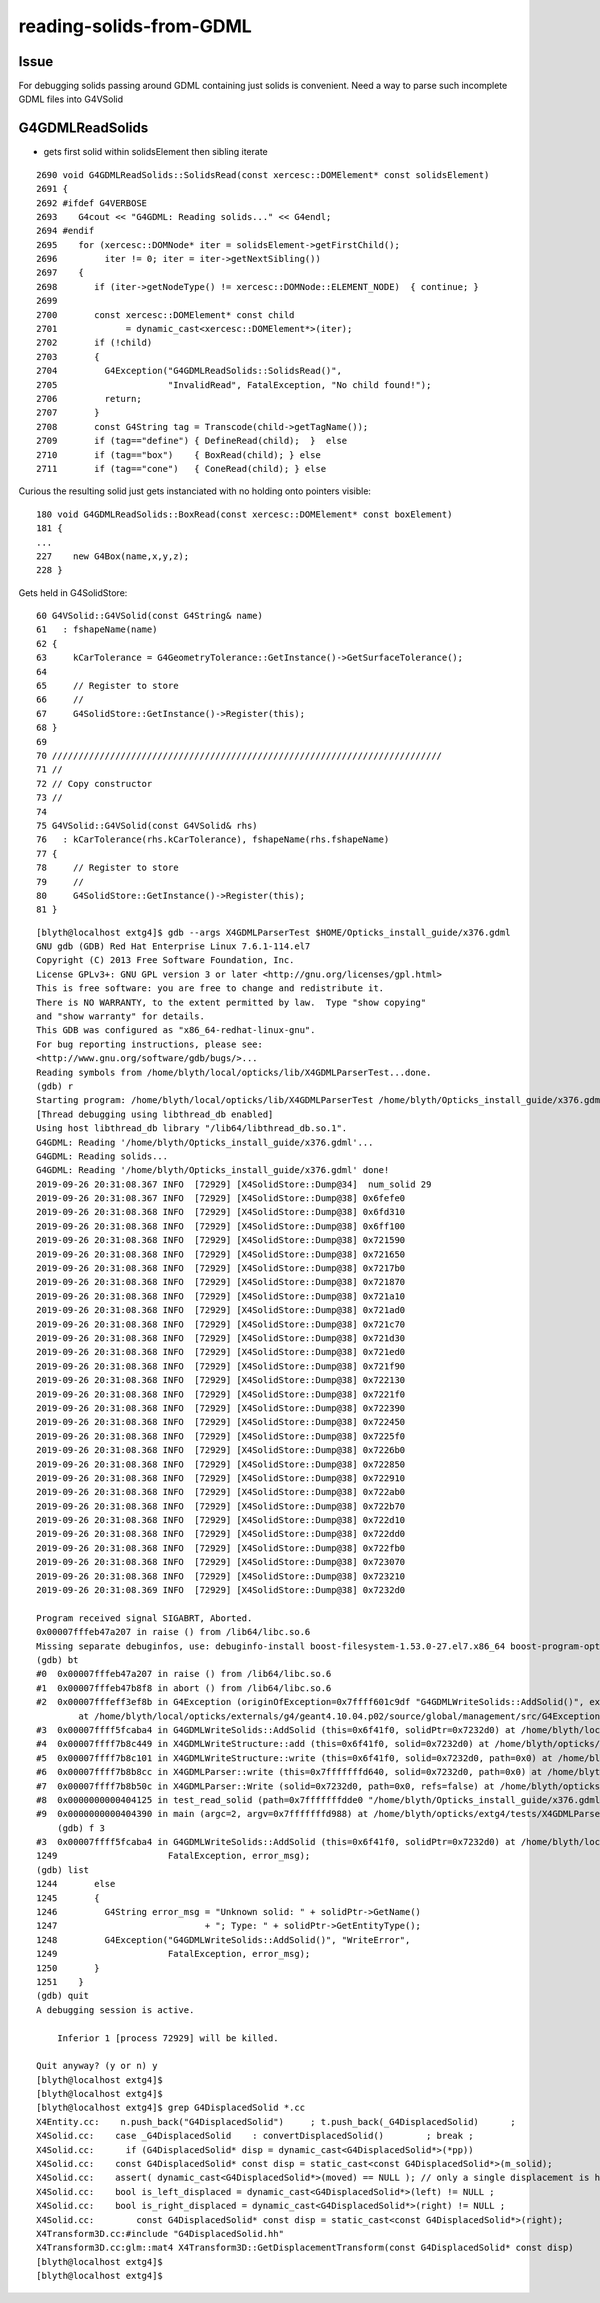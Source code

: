 reading-solids-from-GDML
=========================


Issue
-------

For debugging solids passing around GDML containing just 
solids is convenient.   Need a way to parse such incomplete 
GDML files into G4VSolid


G4GDMLReadSolids
-------------------


* gets first solid within solidsElement then sibling iterate

::
           
    2690 void G4GDMLReadSolids::SolidsRead(const xercesc::DOMElement* const solidsElement)
    2691 {
    2692 #ifdef G4VERBOSE
    2693    G4cout << "G4GDML: Reading solids..." << G4endl;
    2694 #endif
    2695    for (xercesc::DOMNode* iter = solidsElement->getFirstChild();
    2696         iter != 0; iter = iter->getNextSibling())
    2697    {
    2698       if (iter->getNodeType() != xercesc::DOMNode::ELEMENT_NODE)  { continue; }
    2699 
    2700       const xercesc::DOMElement* const child
    2701             = dynamic_cast<xercesc::DOMElement*>(iter);
    2702       if (!child)
    2703       {
    2704         G4Exception("G4GDMLReadSolids::SolidsRead()",
    2705                     "InvalidRead", FatalException, "No child found!");
    2706         return;
    2707       }
    2708       const G4String tag = Transcode(child->getTagName());
    2709       if (tag=="define") { DefineRead(child);  }  else
    2710       if (tag=="box")    { BoxRead(child); } else
    2711       if (tag=="cone")   { ConeRead(child); } else



Curious the resulting solid just gets instanciated with no holding onto pointers visible::

     180 void G4GDMLReadSolids::BoxRead(const xercesc::DOMElement* const boxElement)
     181 {
     ...
     227    new G4Box(name,x,y,z);
     228 }


Gets held in G4SolidStore::

     60 G4VSolid::G4VSolid(const G4String& name)
     61   : fshapeName(name)
     62 {
     63     kCarTolerance = G4GeometryTolerance::GetInstance()->GetSurfaceTolerance();
     64 
     65     // Register to store
     66     //
     67     G4SolidStore::GetInstance()->Register(this);
     68 }
     69 
     70 //////////////////////////////////////////////////////////////////////////
     71 //
     72 // Copy constructor
     73 //
     74 
     75 G4VSolid::G4VSolid(const G4VSolid& rhs)
     76   : kCarTolerance(rhs.kCarTolerance), fshapeName(rhs.fshapeName)
     77 {
     78     // Register to store
     79     //
     80     G4SolidStore::GetInstance()->Register(this);
     81 }






::


    [blyth@localhost extg4]$ gdb --args X4GDMLParserTest $HOME/Opticks_install_guide/x376.gdml
    GNU gdb (GDB) Red Hat Enterprise Linux 7.6.1-114.el7
    Copyright (C) 2013 Free Software Foundation, Inc.
    License GPLv3+: GNU GPL version 3 or later <http://gnu.org/licenses/gpl.html>
    This is free software: you are free to change and redistribute it.
    There is NO WARRANTY, to the extent permitted by law.  Type "show copying"
    and "show warranty" for details.
    This GDB was configured as "x86_64-redhat-linux-gnu".
    For bug reporting instructions, please see:
    <http://www.gnu.org/software/gdb/bugs/>...
    Reading symbols from /home/blyth/local/opticks/lib/X4GDMLParserTest...done.
    (gdb) r
    Starting program: /home/blyth/local/opticks/lib/X4GDMLParserTest /home/blyth/Opticks_install_guide/x376.gdml
    [Thread debugging using libthread_db enabled]
    Using host libthread_db library "/lib64/libthread_db.so.1".
    G4GDML: Reading '/home/blyth/Opticks_install_guide/x376.gdml'...
    G4GDML: Reading solids...
    G4GDML: Reading '/home/blyth/Opticks_install_guide/x376.gdml' done!
    2019-09-26 20:31:08.367 INFO  [72929] [X4SolidStore::Dump@34]  num_solid 29
    2019-09-26 20:31:08.367 INFO  [72929] [X4SolidStore::Dump@38] 0x6fefe0
    2019-09-26 20:31:08.368 INFO  [72929] [X4SolidStore::Dump@38] 0x6fd310
    2019-09-26 20:31:08.368 INFO  [72929] [X4SolidStore::Dump@38] 0x6ff100
    2019-09-26 20:31:08.368 INFO  [72929] [X4SolidStore::Dump@38] 0x721590
    2019-09-26 20:31:08.368 INFO  [72929] [X4SolidStore::Dump@38] 0x721650
    2019-09-26 20:31:08.368 INFO  [72929] [X4SolidStore::Dump@38] 0x7217b0
    2019-09-26 20:31:08.368 INFO  [72929] [X4SolidStore::Dump@38] 0x721870
    2019-09-26 20:31:08.368 INFO  [72929] [X4SolidStore::Dump@38] 0x721a10
    2019-09-26 20:31:08.368 INFO  [72929] [X4SolidStore::Dump@38] 0x721ad0
    2019-09-26 20:31:08.368 INFO  [72929] [X4SolidStore::Dump@38] 0x721c70
    2019-09-26 20:31:08.368 INFO  [72929] [X4SolidStore::Dump@38] 0x721d30
    2019-09-26 20:31:08.368 INFO  [72929] [X4SolidStore::Dump@38] 0x721ed0
    2019-09-26 20:31:08.368 INFO  [72929] [X4SolidStore::Dump@38] 0x721f90
    2019-09-26 20:31:08.368 INFO  [72929] [X4SolidStore::Dump@38] 0x722130
    2019-09-26 20:31:08.368 INFO  [72929] [X4SolidStore::Dump@38] 0x7221f0
    2019-09-26 20:31:08.368 INFO  [72929] [X4SolidStore::Dump@38] 0x722390
    2019-09-26 20:31:08.368 INFO  [72929] [X4SolidStore::Dump@38] 0x722450
    2019-09-26 20:31:08.368 INFO  [72929] [X4SolidStore::Dump@38] 0x7225f0
    2019-09-26 20:31:08.368 INFO  [72929] [X4SolidStore::Dump@38] 0x7226b0
    2019-09-26 20:31:08.368 INFO  [72929] [X4SolidStore::Dump@38] 0x722850
    2019-09-26 20:31:08.368 INFO  [72929] [X4SolidStore::Dump@38] 0x722910
    2019-09-26 20:31:08.368 INFO  [72929] [X4SolidStore::Dump@38] 0x722ab0
    2019-09-26 20:31:08.368 INFO  [72929] [X4SolidStore::Dump@38] 0x722b70
    2019-09-26 20:31:08.368 INFO  [72929] [X4SolidStore::Dump@38] 0x722d10
    2019-09-26 20:31:08.368 INFO  [72929] [X4SolidStore::Dump@38] 0x722dd0
    2019-09-26 20:31:08.368 INFO  [72929] [X4SolidStore::Dump@38] 0x722fb0
    2019-09-26 20:31:08.368 INFO  [72929] [X4SolidStore::Dump@38] 0x723070
    2019-09-26 20:31:08.368 INFO  [72929] [X4SolidStore::Dump@38] 0x723210
    2019-09-26 20:31:08.369 INFO  [72929] [X4SolidStore::Dump@38] 0x7232d0

    Program received signal SIGABRT, Aborted.
    0x00007fffeb47a207 in raise () from /lib64/libc.so.6
    Missing separate debuginfos, use: debuginfo-install boost-filesystem-1.53.0-27.el7.x86_64 boost-program-options-1.53.0-27.el7.x86_64 boost-regex-1.53.0-27.el7.x86_64 boost-system-1.53.0-27.el7.x86_64 expat-2.1.0-10.el7_3.x86_64 glibc-2.17-260.el7_6.3.x86_64 keyutils-libs-1.5.8-3.el7.x86_64 krb5-libs-1.15.1-37.el7_6.x86_64 libcom_err-1.42.9-13.el7.x86_64 libgcc-4.8.5-36.el7_6.1.x86_64 libicu-50.1.2-17.el7.x86_64 libselinux-2.5-14.1.el7.x86_64 libstdc++-4.8.5-36.el7_6.1.x86_64 openssl-libs-1.0.2k-16.el7_6.1.x86_64 pcre-8.32-17.el7.x86_64 xerces-c-3.1.1-9.el7.x86_64 zlib-1.2.7-18.el7.x86_64
    (gdb) bt
    #0  0x00007fffeb47a207 in raise () from /lib64/libc.so.6
    #1  0x00007fffeb47b8f8 in abort () from /lib64/libc.so.6
    #2  0x00007fffeff3ef8b in G4Exception (originOfException=0x7ffff601c9df "G4GDMLWriteSolids::AddSolid()", exceptionCode=0x7ffff601c9d4 "WriteError", severity=FatalException, description=0x70a548 "Unknown solid: placedB; Type: G4DisplacedSolid")
            at /home/blyth/local/opticks/externals/g4/geant4.10.04.p02/source/global/management/src/G4Exception.cc:100
    #3  0x00007ffff5fcaba4 in G4GDMLWriteSolids::AddSolid (this=0x6f41f0, solidPtr=0x7232d0) at /home/blyth/local/opticks/externals/g4/geant4.10.04.p02/source/persistency/gdml/src/G4GDMLWriteSolids.cc:1249
    #4  0x00007ffff7b8c449 in X4GDMLWriteStructure::add (this=0x6f41f0, solid=0x7232d0) at /home/blyth/opticks/extg4/X4GDMLWriteStructure.cc:88
    #5  0x00007ffff7b8c101 in X4GDMLWriteStructure::write (this=0x6f41f0, solid=0x7232d0, path=0x0) at /home/blyth/opticks/extg4/X4GDMLWriteStructure.cc:43
    #6  0x00007ffff7b8b8cc in X4GDMLParser::write (this=0x7fffffffd640, solid=0x7232d0, path=0x0) at /home/blyth/opticks/extg4/X4GDMLParser.cc:96
    #7  0x00007ffff7b8b50c in X4GDMLParser::Write (solid=0x7232d0, path=0x0, refs=false) at /home/blyth/opticks/extg4/X4GDMLParser.cc:43
    #8  0x0000000000404125 in test_read_solid (path=0x7fffffffdde0 "/home/blyth/Opticks_install_guide/x376.gdml") at /home/blyth/opticks/extg4/tests/X4GDMLParserTest.cc:125
    #9  0x0000000000404390 in main (argc=2, argv=0x7fffffffd988) at /home/blyth/opticks/extg4/tests/X4GDMLParserTest.cc:145
        (gdb) f 3
    #3  0x00007ffff5fcaba4 in G4GDMLWriteSolids::AddSolid (this=0x6f41f0, solidPtr=0x7232d0) at /home/blyth/local/opticks/externals/g4/geant4.10.04.p02/source/persistency/gdml/src/G4GDMLWriteSolids.cc:1249
    1249                     FatalException, error_msg);
    (gdb) list
    1244       else
    1245       {
    1246         G4String error_msg = "Unknown solid: " + solidPtr->GetName()
    1247                            + "; Type: " + solidPtr->GetEntityType();
    1248         G4Exception("G4GDMLWriteSolids::AddSolid()", "WriteError",
    1249                     FatalException, error_msg);
    1250       }
    1251    }
    (gdb) quit
    A debugging session is active.

        Inferior 1 [process 72929] will be killed.

    Quit anyway? (y or n) y
    [blyth@localhost extg4]$ 
    [blyth@localhost extg4]$ 
    [blyth@localhost extg4]$ grep G4DisplacedSolid *.cc
    X4Entity.cc:    n.push_back("G4DisplacedSolid")     ; t.push_back(_G4DisplacedSolid)      ;
    X4Solid.cc:    case _G4DisplacedSolid    : convertDisplacedSolid()        ; break ; 
    X4Solid.cc:      if (G4DisplacedSolid* disp = dynamic_cast<G4DisplacedSolid*>(*pp))
    X4Solid.cc:    const G4DisplacedSolid* const disp = static_cast<const G4DisplacedSolid*>(m_solid);
    X4Solid.cc:    assert( dynamic_cast<G4DisplacedSolid*>(moved) == NULL ); // only a single displacement is handled
    X4Solid.cc:    bool is_left_displaced = dynamic_cast<G4DisplacedSolid*>(left) != NULL ;
    X4Solid.cc:    bool is_right_displaced = dynamic_cast<G4DisplacedSolid*>(right) != NULL ;
    X4Solid.cc:        const G4DisplacedSolid* const disp = static_cast<const G4DisplacedSolid*>(right);
    X4Transform3D.cc:#include "G4DisplacedSolid.hh"
    X4Transform3D.cc:glm::mat4 X4Transform3D::GetDisplacementTransform(const G4DisplacedSolid* const disp)
    [blyth@localhost extg4]$ 
    [blyth@localhost extg4]$ 

